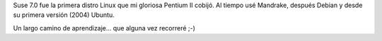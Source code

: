 Suse 7.0 fue la primera distro Linux que mi gloriosa Pentium II cobijó.
Al tiempo usé Mandrake, después Debian y desde su primera versión (2004)
Ubuntu.

Un largo camino de aprendizaje... que alguna vez recorreré ;-)


